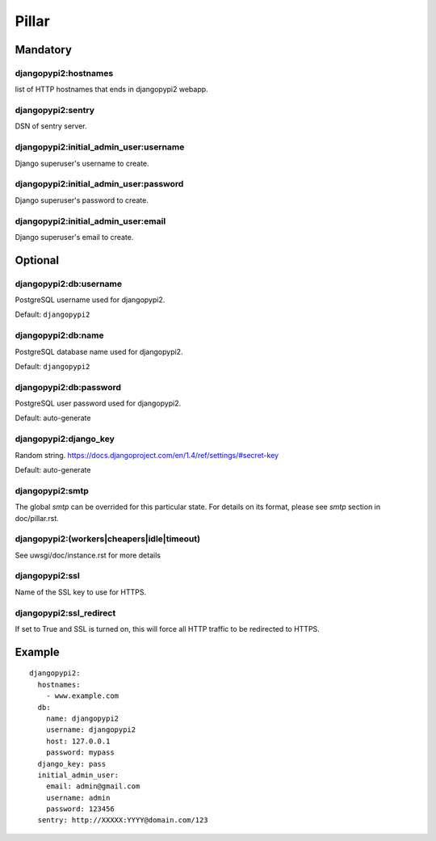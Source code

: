 Pillar
======

Mandatory
---------

djangopypi2:hostnames
~~~~~~~~~~~~~~~~~~~~~~

list of HTTP hostnames that ends in djangopypi2 webapp.

djangopypi2:sentry
~~~~~~~~~~~~~~~~~~~

DSN of sentry server.

djangopypi2:initial_admin_user:username
~~~~~~~~~~~~~~~~~~~~~~~~~~~~~~~~~~~~~~~

Django superuser's username to create.

djangopypi2:initial_admin_user:password
~~~~~~~~~~~~~~~~~~~~~~~~~~~~~~~~~~~~~~~

Django superuser's password to create.

djangopypi2:initial_admin_user:email
~~~~~~~~~~~~~~~~~~~~~~~~~~~~~~~~~~~~

Django superuser's email to create.

Optional
--------

djangopypi2:db:username
~~~~~~~~~~~~~~~~~~~~~~~~

PostgreSQL username used for djangopypi2.

Default: ``djangopypi2``

djangopypi2:db:name
~~~~~~~~~~~~~~~~~~~~

PostgreSQL database name used for djangopypi2.

Default: ``djangopypi2``

djangopypi2:db:password
~~~~~~~~~~~~~~~~~~~~~~~~

PostgreSQL user password used for djangopypi2.

Default: auto-generate

djangopypi2:django_key
~~~~~~~~~~~~~~~~~~~~~~~

Random string.
https://docs.djangoproject.com/en/1.4/ref/settings/#secret-key

Default: auto-generate

djangopypi2:smtp
~~~~~~~~~~~~~~~~

The global `smtp` can be overrided for this particular state.
For details on its format, please see `smtp` section in doc/pillar.rst.

djangopypi2:(workers|cheapers|idle|timeout)
~~~~~~~~~~~~~~~~~~~~~~~~~~~~~~~~~~~~~~~~~~

See uwsgi/doc/instance.rst for more details

djangopypi2:ssl
~~~~~~~~~~~~~~~~

Name of the SSL key to use for HTTPS.

djangopypi2:ssl_redirect
~~~~~~~~~~~~~~~~~~~~~~~~~

If set to True and SSL is turned on, this will force all HTTP traffic to be
redirected to HTTPS.

Example
-------

::

    djangopypi2:
      hostnames:
        - www.example.com
      db:
        name: djangopypi2
        username: djangopypi2
        host: 127.0.0.1
        password: mypass
      django_key: pass
      initial_admin_user:
        email: admin@gmail.com
        username: admin
        password: 123456
      sentry: http://XXXXX:YYYY@domain.com/123
